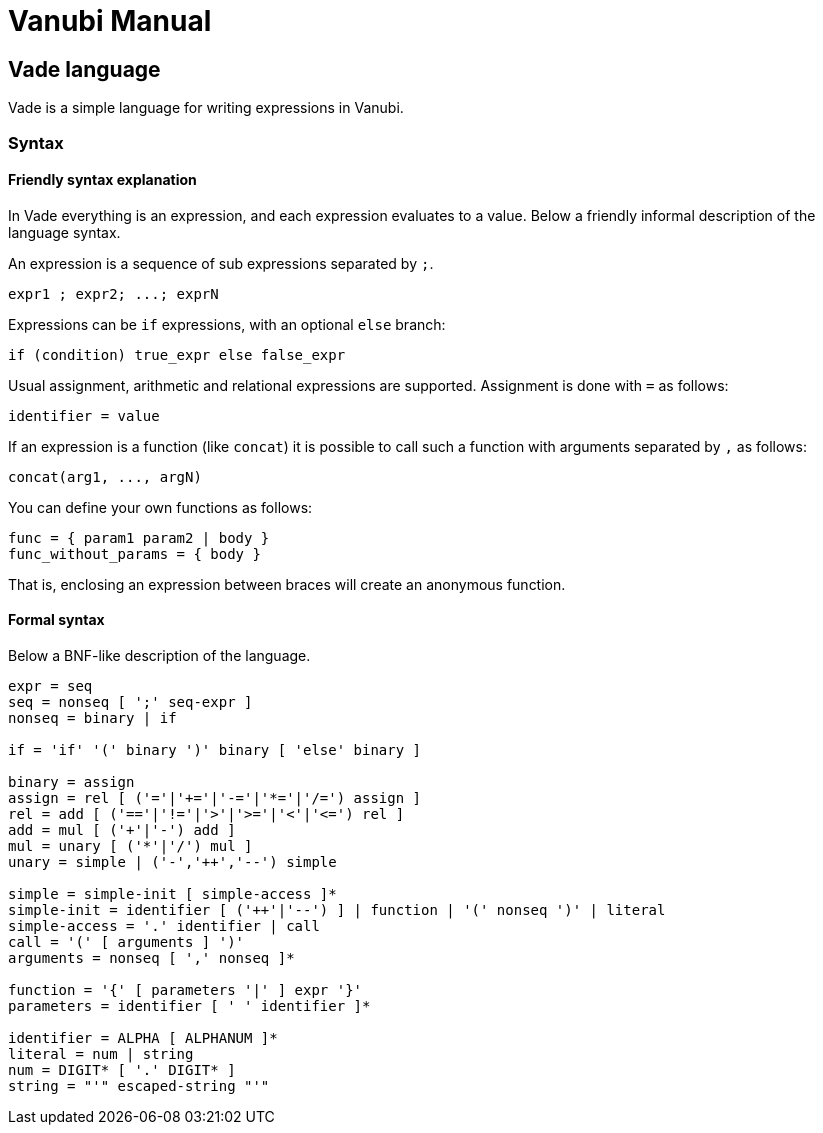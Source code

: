 = Vanubi Manual

== Vade language

Vade is a simple language for writing expressions in Vanubi.

=== Syntax

==== Friendly syntax explanation

In Vade everything is an expression, and each expression evaluates to a value.
Below a friendly informal description of the language syntax.

An expression is a sequence of sub expressions separated by `;`.

[source,bison]
-------
expr1 ; expr2; ...; exprN
-------

Expressions can be `if` expressions, with an optional `else` branch:
	
[source,javascript]
-------
if (condition) true_expr else false_expr
-------

Usual assignment, arithmetic and relational expressions are supported. Assignment is done with `=` as follows:
	
[source,javascript]
-------
identifier = value
-------

If an expression is a function (like `concat`) it is possible to call such a function with arguments separated by `,` as follows:

[source,javascript]
-------
concat(arg1, ..., argN)
-------

You can define your own functions as follows:

[source,javascript]
-------
func = { param1 param2 | body }
func_without_params = { body }
-------

That is, enclosing an expression between braces will create an anonymous function.

==== Formal syntax

Below a BNF-like description of the language.

[source,bison]
----------
expr = seq
seq = nonseq [ ';' seq-expr ]
nonseq = binary | if

if = 'if' '(' binary ')' binary [ 'else' binary ]

binary = assign
assign = rel [ ('='|'+='|'-='|'*='|'/=') assign ]
rel = add [ ('=='|'!='|'>'|'>='|'<'|'<=') rel ]
add = mul [ ('+'|'-') add ]
mul = unary [ ('*'|'/') mul ]
unary = simple | ('-','++','--') simple

simple = simple-init [ simple-access ]*
simple-init = identifier [ ('++'|'--') ] | function | '(' nonseq ')' | literal
simple-access = '.' identifier | call
call = '(' [ arguments ] ')'
arguments = nonseq [ ',' nonseq ]*

function = '{' [ parameters '|' ] expr '}'
parameters = identifier [ ' ' identifier ]*

identifier = ALPHA [ ALPHANUM ]*
literal = num | string
num = DIGIT* [ '.' DIGIT* ]
string = "'" escaped-string "'"
----------

